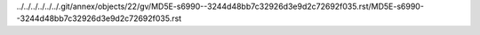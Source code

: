 ../../../../../../.git/annex/objects/22/gv/MD5E-s6990--3244d48bb7c32926d3e9d2c72692f035.rst/MD5E-s6990--3244d48bb7c32926d3e9d2c72692f035.rst